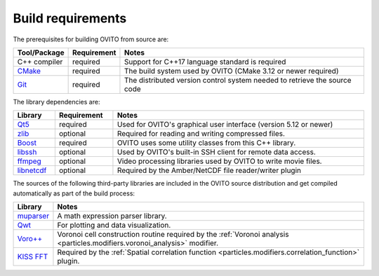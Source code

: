 .. _development.requirements:

Build requirements
==================

The prerequisites for building OVITO from source are:

.. table:: 
   :widths: auto
   :width: 100%

   ============================= ============================= ===================================================
   Tool/Package                  Requirement                   Notes
   ============================= ============================= ===================================================
   C++ compiler                  required                      Support for C++17 language standard is required
   `CMake <http://cmake.org/>`_  required                      The build system used by OVITO (CMake 3.12 or newer required)
   `Git <http://git-scm.com/>`_  required                      The distributed version control system needed to retrieve the source code
   ============================= ============================= ===================================================

The library dependencies are:

.. table:: 
   :widths: auto
   :width: 100%

   ============================================================ ================= ===================================================
   Library                                                      Requirement       Notes
   ============================================================ ================= ===================================================
   `Qt5 <http://www.qt.io/developers/>`_                        required          Used for OVITO's graphical user interface (version 5.12 or newer)
   `zlib <http://www.zlib.net/>`_                               optional          Required for reading and writing compressed files.
   `Boost <http://www.boost.org/>`_                             required          OVITO uses some utility classes from this C++ library.
   `libssh <http://www.libssh.org/>`_                           optional          Used by OVITO's built-in SSH client for remote data access.
   `ffmpeg <http://ffmpeg.org/>`_                               optional          Video processing libraries used by OVITO to write movie files.
   `libnetcdf <http://www.unidata.ucar.edu/software/netcdf/>`_  optional          Required by the Amber/NetCDF file reader/writer plugin
   ============================================================ ================= ===================================================

The sources of the following third-party libraries are included in the OVITO source distribution
and get compiled automatically as part of the build process:

.. table:: 
   :widths: auto
   :width: 100%

   ============================================================ ====================================================================
   Library                                                      Notes
   ============================================================ ====================================================================
   `muparser <http://beltoforion.de/article.php?a=muparser>`_   A math expression parser library.
   `Qwt <http://sourceforge.net/projects/qwt/>`_                For plotting and data visualization.
   `Voro++ <https://doi.org/10.1063/1.3215722>`_                Voronoi cell construction routine required by the :ref:`Voronoi analysis <particles.modifiers.voronoi_analysis>` modifier.
   `KISS FFT <https://github.com/mborgerding/kissfft>`_         Required by the :ref:`Spatial correlation function <particles.modifiers.correlation_function>` plugin.
   ============================================================ ====================================================================

